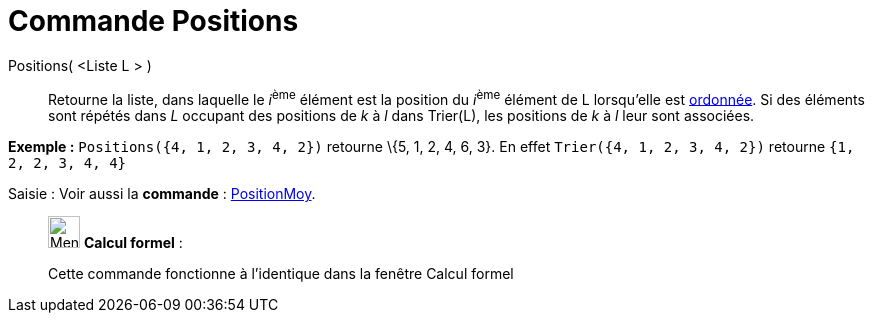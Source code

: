 = Commande Positions
:page-en: commands/OrdinalRank
ifdef::env-github[:imagesdir: /fr/modules/ROOT/assets/images]

Positions( <Liste L > )::
  Retourne la liste, dans laquelle le __i__^ème^ élément est la position du __i__^ème^ élément de L lorsqu'elle est
  xref:/commands/Trier.adoc[ordonnée]. Si des éléments sont répétés dans _L_ occupant des positions de _k_ à _l_ dans
  Trier(L), les positions de _k_ à _l_ leur sont associées.

[EXAMPLE]
====

*Exemple :* `++Positions({4, 1, 2, 3, 4, 2})++` retourne \{5, 1, 2, 4, 6, 3}. En effet `++Trier({4, 1, 2, 3, 4, 2})++`
retourne `++ {1, 2, 2, 3, 4, 4} ++`

====

[.kcode]#Saisie :# Voir aussi la *commande* : xref:/commands/PositionMoy.adoc[PositionMoy].

____________________________________________________________

image:32px-Menu_view_cas.svg.png[Menu view cas.svg,width=32,height=32] *Calcul formel* :

Cette commande fonctionne à l'identique dans la fenêtre Calcul formel
